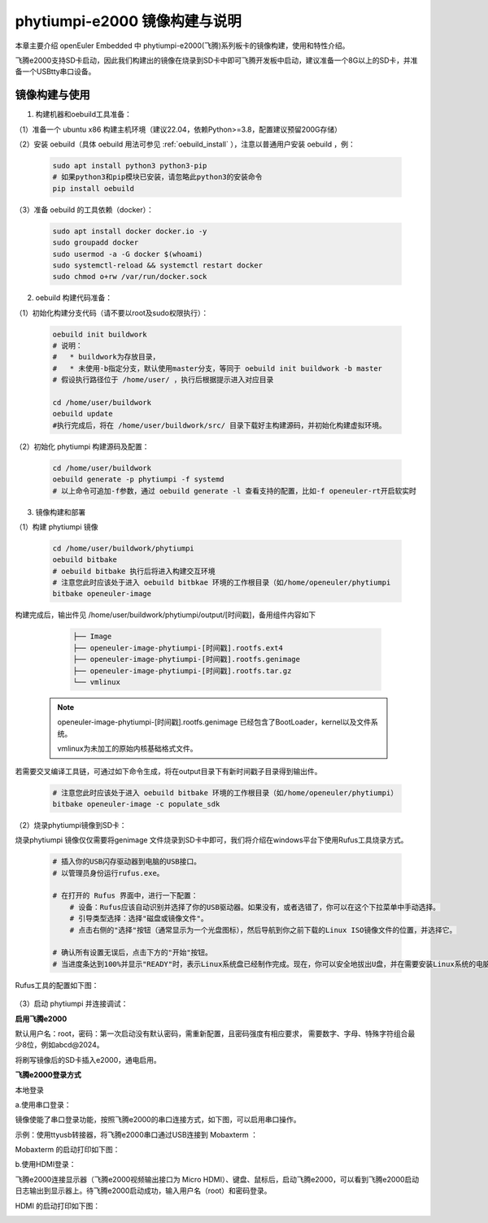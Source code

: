 phytiumpi-e2000 镜像构建与说明
#######################################

本章主要介绍 openEuler Embedded 中 phytiumpi-e2000(飞腾)系列板卡的镜像构建，使用和特性介绍。

飞腾e2000支持SD卡启动，因此我们构建出的镜像在烧录到SD卡中即可飞腾开发板中启动，建议准备一个8G以上的SD卡，并准备一个USBtty串口设备。


镜像构建与使用
=================

1. 构建机器和oebuild工具准备：

（1）准备一个 ubuntu x86 构建主机环境（建议22.04，依赖Python>=3.8，配置建议预留200G存储）

（2）安装 oebuild（具体 oebuild 用法可参见 :ref:`oebuild_install` ），注意以普通用户安装 oebuild ，例：

    .. code-block:: console

        sudo apt install python3 python3-pip
        # 如果python3和pip模块已安装，请忽略此python3的安装命令
        pip install oebuild


（3）准备 oebuild 的工具依赖（docker）：

    .. code-block:: console

        sudo apt install docker docker.io -y
        sudo groupadd docker
        sudo usermod -a -G docker $(whoami)
        sudo systemctl-reload && systemctl restart docker
        sudo chmod o+rw /var/run/docker.sock


2. oebuild 构建代码准备：

（1）初始化构建分支代码（请不要以root及sudo权限执行）：

   .. code-block:: console

      oebuild init buildwork
      # 说明：
      #   * buildwork为存放目录，
      #   * 未使用-b指定分支，默认使用master分支，等同于 oebuild init buildwork -b master
      # 假设执行路径位于 /home/user/ ，执行后根据提示进入对应目录

      cd /home/user/buildwork
      oebuild update
      #执行完成后，将在 /home/user/buildwork/src/ 目录下载好主构建源码，并初始化构建虚拟环境。


（2）初始化 phytiumpi 构建源码及配置：

   .. code-block:: console

        cd /home/user/buildwork
        oebuild generate -p phytiumpi -f systemd
        # 以上命令可追加-f参数，通过 oebuild generate -l 查看支持的配置，比如-f openeuler-rt开启软实时


3. 镜像构建和部署

（1）构建 phytiumpi 镜像

    .. code-block:: console

        cd /home/user/buildwork/phytiumpi
        oebuild bitbake
        # oebuild bitbake 执行后将进入构建交互环境
        # 注意您此时应该处于进入 oebuild bitbkae 环境的工作根目录（如/home/openeuler/phytiumpi
        bitbake openeuler-image

构建完成后，输出件见 /home/user/buildwork/phytiumpi/output/[时间戳]，备用组件内容如下

    .. code-block:: console

        ├── Image
        ├── openeuler-image-phytiumpi-[时间戳].rootfs.ext4
        ├── openeuler-image-phytiumpi-[时间戳].rootfs.genimage
        ├── openeuler-image-phytiumpi-[时间戳].rootfs.tar.gz
        └── vmlinux


   .. note::

        openeuler-image-phytiumpi-[时间戳].rootfs.genimage 已经包含了BootLoader，kernel以及文件系统。

        vmlinux为未加工的原始内核基础格式文件。


若需要交叉编译工具链，可通过如下命令生成，将在output目录下有新时间戳子目录得到输出件。

    .. code-block:: console

        # 注意您此时应该处于进入 oebuild bitbake 环境的工作根目录（如/home/openeuler/phytiumpi）
        bitbake openeuler-image -c populate_sdk


（2）烧录phytiumpi镜像到SD卡：

烧录phytiumpi 镜像仅仅需要将genimage 文件烧录到SD卡中即可，我们将介绍在windows平台下使用Rufus工具烧录方式。

    .. code-block:: console

        # 插入你的USB闪存驱动器到电脑的USB接口。
        # 以管理员身份运行rufus.exe。

        # 在打开的 Rufus 界面中，进行一下配置：
            # 设备：Rufus应该自动识别并选择了你的USB驱动器。如果没有，或者选错了，你可以在这个下拉菜单中手动选择。
            # 引导类型选择：选择"磁盘或镜像文件"。
            # 点击右侧的"选择"按钮（通常显示为一个光盘图标），然后导航到你之前下载的Linux ISO镜像文件的位置，并选择它。

        # 确认所有设置无误后，点击下方的"开始"按钮。
        # 当进度条达到100%并显示"READY"时，表示Linux系统盘已经制作完成。现在，你可以安全地拔出U盘，并在需要安装Linux系统的电脑上使用这个U盘进行启动和安装。

Rufus工具的配置如下图：

    .. image:: phytiumpi-image/phytiumpi_rufus.png

（3）启动 phytiumpi 并连接调试：

**启用飞腾e2000**

默认用户名：root，密码：第一次启动没有默认密码，需重新配置，且密码强度有相应要求， 需要数字、字母、特殊字符组合最少8位，例如abcd@2024。

将刷写镜像后的SD卡插入e2000，通电启用。

**飞腾e2000登录方式**

本地登录

a.使用串口登录：

镜像使能了串口登录功能，按照飞腾e2000的串口连接方式，如下图，可以启用串口操作。

示例：使用ttyusb转接器，将飞腾e2000串口通过USB连接到 Mobaxterm ：

Mobaxterm 的启动打印如下图：

.. image:: phytiumpi-image/mobaterm.png

b.使用HDMI登录：

飞腾e2000连接显示器（飞腾e2000视频输出接口为 Micro HDMI）、键盘、鼠标后，启动飞腾e2000，可以看到飞腾e2000启动日志输出到显示器上。待飞腾e2000启动成功，输入用户名（root）和密码登录。

HDMI 的启动打印如下图：

.. image:: phytiumpi-image/hdmi.png